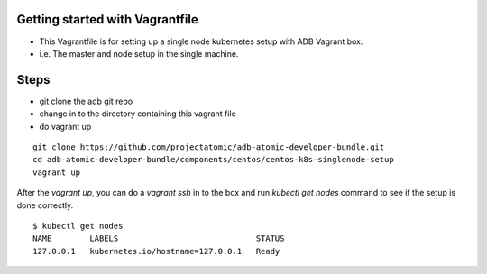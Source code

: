 Getting started with Vagrantfile
-----------------------------------------------------------

* This Vagrantfile is for setting up a single node kubernetes setup with ADB Vagrant box.
* i.e. The master and node setup in the single machine.

Steps
-----

* git clone the adb git repo
* change in to the directory containing this vagrant file
* do vagrant up

::
     
     git clone https://github.com/projectatomic/adb-atomic-developer-bundle.git
     cd adb-atomic-developer-bundle/components/centos/centos-k8s-singlenode-setup
     vagrant up

After the `vagrant up`, you can do a `vagrant ssh` in to the box and run `kubectl get nodes` command to see if the setup is done correctly.
::

  $ kubectl get nodes                                                                         
  NAME        LABELS                             STATUS
  127.0.0.1   kubernetes.io/hostname=127.0.0.1   Ready
